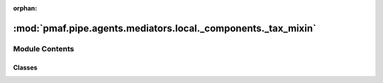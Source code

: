 :orphan:

:mod:`pmaf.pipe.agents.mediators.local._components._tax_mixin`
==============================================================

.. py:module:: pmaf.pipe.agents.mediators.local._components._tax_mixin


Module Contents
---------------

Classes
~~~~~~~

.. autoapisummary::

   pmaf.pipe.agents.mediators.local._components._tax_mixin.MediatorLocalTaxonomyMixin



.. py:class:: MediatorLocalTaxonomyMixin(database, tax_rank_tolerance=None, tax_corr_method='lineage', tax_fuzzy_cutoff=95, tax_fuzzy_mode=False, tax_format=None, tax_refrep='tid', **kwargs)

   Bases: :class:`pmaf.pipe.agents.mediators.local._base.MediatorLocalBase`, :class:`pmaf.pipe.agents.mediators._metakit.MediatorTaxonomyMetabase`

   Initialize self.  See help(type(self)) for accurate signature.

   .. attribute:: CORRELATION_METHODS
      :annotation: = ['lineage', 'complement', 'taxon']

      

   .. method:: get_identifier_by_taxonomy(self, docker, factor, **kwargs)

      :param docker:
      :param factor:
      :param \*\*kwargs:

      Returns:


   .. method:: get_taxonomy_by_identifier(self, docker, factor, **kwargs)

      :param docker:
      :param factor:
      :param \*\*kwargs:

      Returns:



